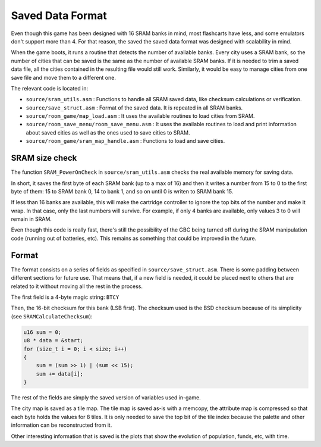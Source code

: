 =================
Saved Data Format
=================

Even though this game has been designed with 16 SRAM banks in mind, most
flashcarts have less, and some emulators don't support more than 4. For that
reason, the saved the saved data format was designed with scalability in mind.

When the game boots, it runs a routine that detects the number of available
banks. Every city uses a SRAM bank, so the number of cities that can be saved is
the same as the number of available SRAM banks. If it is needed to trim a saved
data file, all the cities contained in the resulting file would still work.
Similarly, it would be easy to manage cities from one save file and move them to
a different one.

The relevant code is located in:

- ``source/sram_utils.asm`` : Functions to handle all SRAM saved data, like
  checksum calculations or verification.

- ``source/save_struct.asm`` : Format of the saved data. It is repeated in all
  SRAM banks.

- ``source/room_game/map_load.asm`` : It uses the available routines to load
  cities from SRAM.

- ``source/room_save_menu/room_save_menu.asm`` : It uses the available routines
  to load and print information about saved cities as well as the ones used to
  save cities to SRAM.

- ``source/room_game/sram_map_handle.asm`` : Functions to load and save cities.

SRAM size check
===============

The function ``SRAM_PowerOnCheck`` in ``source/sram_utils.asm`` checks the real
available memory for saving data.

In short, it saves the first byte of each SRAM bank (up to a max of 16) and then
it writes a number from 15 to 0 to the first byte of them: 15 to SRAM bank 0, 14
to bank 1, and so on until 0 is writen to SRAM bank 15.

If less than 16 banks are available, this will make the cartridge controller to
ignore the top bits of the number and make it wrap. In that case, only the last
numbers will survive. For example, if only 4 banks are available, only values 3
to 0 will remain in SRAM.

Even though this code is really fast, there's still the possibility of the GBC
being turned off during the SRAM manipulation code (running out of batteries,
etc). This remains as something that could be improved in the future.

Format
======

The format consists on a series of fields as specified in
``source/save_struct.asm``. There is some padding between different sections for
future use. That means that, if a new field is needed, it could be placed next
to others that are related to it without moving all the rest in the process.

The first field is a 4-byte magic string: ``BTCY``

Then, the 16-bit checksum for this bank (LSB first). The checksum used is the
BSD checksum because of its simplicity (see ``SRAMCalculateChecksum``):

.. code:: c

    u16 sum = 0;
    u8 * data = &start;
    for (size_t i = 0; i < size; i++)
    {
        sum = (sum >> 1) | (sum << 15);
        sum += data[i];
    }

The rest of the fields are simply the saved version of variables used in-game.

The city map is saved as a tile map. The tile map is saved as-is with a memcopy,
the attribute map is compressed  so that each byte holds the values for 8 tiles.
It is only needed to save the top bit of the tile index because the palette and
other information can be reconstructed from it.

Other interesting information that is saved is the plots that show the evolution
of population, funds, etc, with time.
